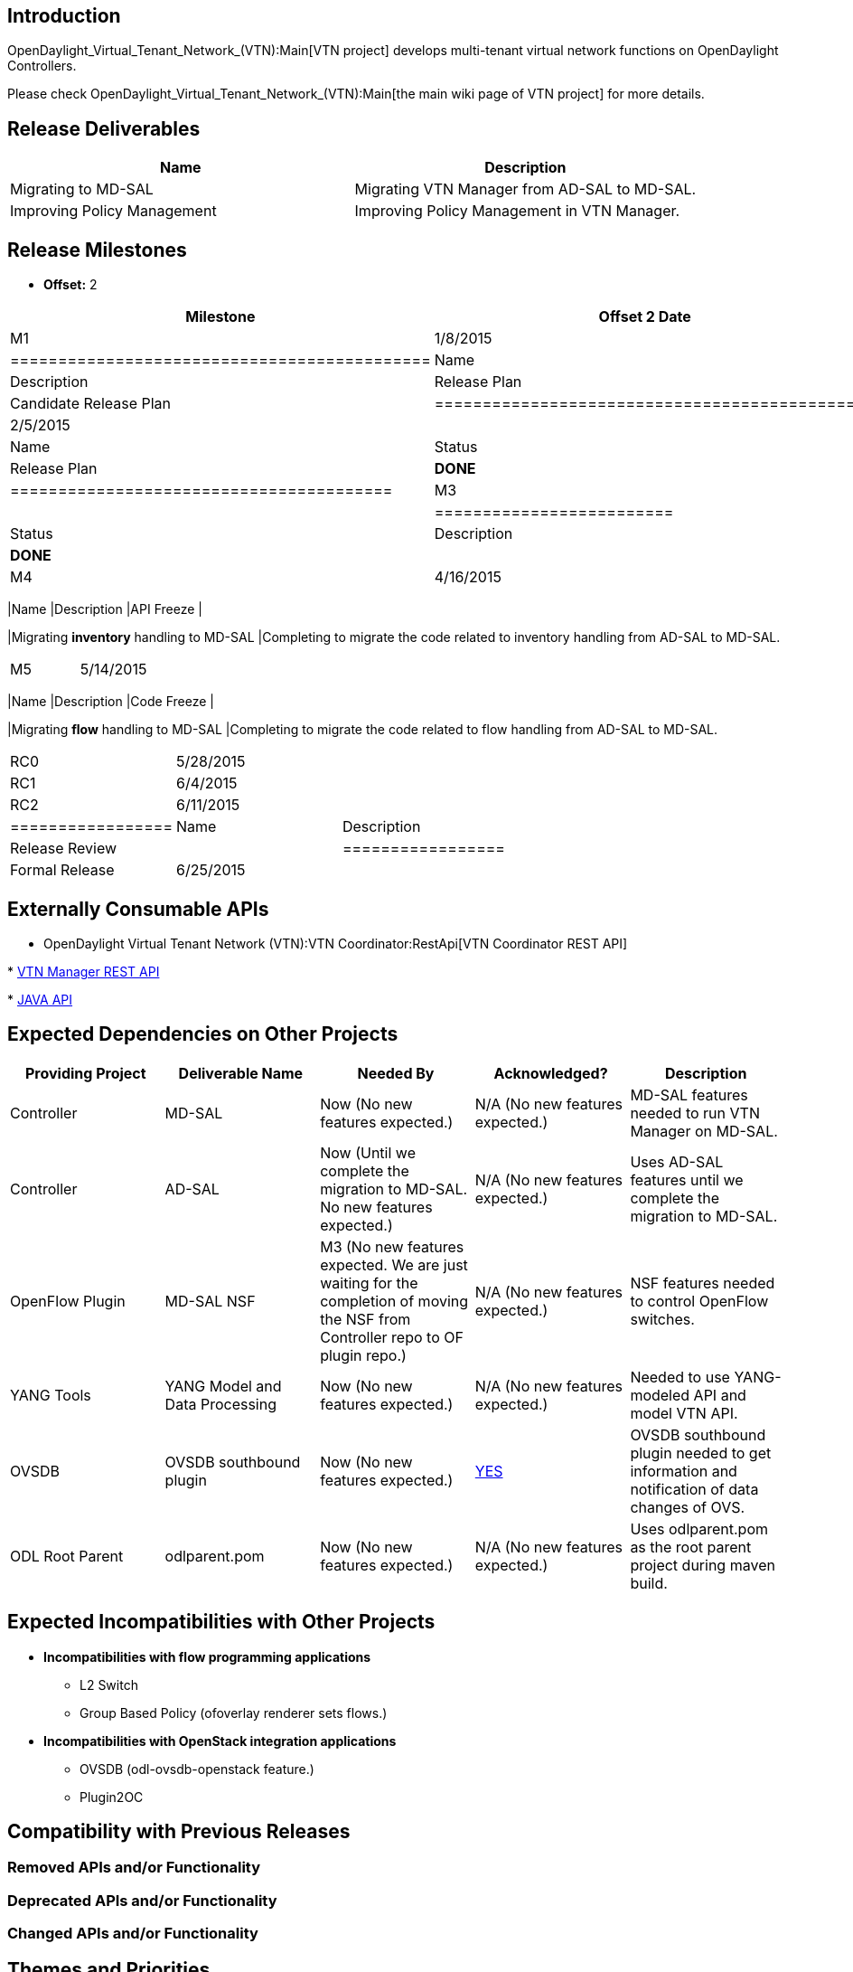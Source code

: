[[introduction]]
== Introduction

OpenDaylight_Virtual_Tenant_Network_(VTN):Main[VTN project] develops
multi-tenant virtual network functions on OpenDaylight Controllers.

Please check OpenDaylight_Virtual_Tenant_Network_(VTN):Main[the main
wiki page of VTN project] for more details.

[[release-deliverables]]
== Release Deliverables

[cols=",",options="header",]
|=======================================================================
|Name |Description
|Migrating to MD-SAL |Migrating VTN Manager from AD-SAL to MD-SAL.

|Improving Policy Management |Improving Policy Management in VTN
Manager.
|=======================================================================

[[release-milestones]]
== Release Milestones

* *Offset:* 2

[cols=",,",options="header",]
|=======================================================================
|Milestone |Offset 2 Date |Deliverables
|M1 |1/8/2015 a|
[cols=",,",options="header",]
|============================================
|Name |Status |Description
|Release Plan |*DONE* |Candidate Release Plan
|============================================

|M2 |2/5/2015 a|
[cols=",,",options="header",]
|========================================
|Name |Status |Description
|Release Plan |*DONE* |Final Release Plan
|========================================

|M3 |3/19/2015 a|
[cols=",,",options="header",]
|=========================
|Name |Status |Description
|Feature Freeze |*DONE* |
|=========================

|M4 |4/16/2015 a|
[cols=",",options="header",]
|=======================================================================
|Name |Description
|API Freeze |

|Migrating *inventory* handling to MD-SAL |Completing to migrate the
code related to inventory handling from AD-SAL to MD-SAL.
|=======================================================================

|M5 |5/14/2015 a|
[cols=",",options="header",]
|=======================================================================
|Name |Description
|Code Freeze |

|Migrating *flow* handling to MD-SAL |Completing to migrate the code
related to flow handling from AD-SAL to MD-SAL.
|=======================================================================

|RC0 |5/28/2015 |

|RC1 |6/4/2015 |

|RC2 |6/11/2015 a|
[cols=",",options="header",]
|=================
|Name |Description
|Release Review |
|=================

|Formal Release |6/25/2015 |
|=======================================================================

[[externally-consumable-apis]]
== Externally Consumable APIs

* OpenDaylight Virtual Tenant Network (VTN):VTN Coordinator:RestApi[VTN
Coordinator REST API]

*
https://jenkins.opendaylight.org/releng/view/vtn/job/vtn-merge-master/lastSuccessfulBuild/artifact/manager/northbound/target/site/wsdocs/index.html[VTN
Manager REST API]

*
https://jenkins.opendaylight.org/releng/view/vtn/job/vtn-merge-master/lastSuccessfulBuild/artifact/manager/api/target/apidocs/index.html[JAVA
API]

[[expected-dependencies-on-other-projects]]
== Expected Dependencies on Other Projects

[cols=",,,,",options="header",]
|=======================================================================
|Providing Project |Deliverable Name |Needed By |Acknowledged?
|Description
|Controller |MD-SAL |Now (No new features expected.) |N/A (No new
features expected.) |MD-SAL features needed to run VTN Manager on
MD-SAL.

|Controller |AD-SAL |Now (Until we complete the migration to MD-SAL. No
new features expected.) |N/A (No new features expected.) |Uses AD-SAL
features until we complete the migration to MD-SAL.

|OpenFlow Plugin |MD-SAL NSF |M3 (No new features expected. We are just
waiting for the completion of moving the NSF from Controller repo to OF
plugin repo.) |N/A (No new features expected.) |NSF features needed to
control OpenFlow switches.

|YANG Tools |YANG Model and Data Processing |Now (No new features
expected.) |N/A (No new features expected.) |Needed to use YANG-modeled
API and model VTN API.

|OVSDB |OVSDB southbound plugin |Now (No new features expected.)
|https://lists.opendaylight.org/pipermail/release/2015-February/001367.html[YES]
|OVSDB southbound plugin needed to get information and notification of
data changes of OVS.

|ODL Root Parent |odlparent.pom |Now (No new features expected.) |N/A
(No new features expected.) |Uses odlparent.pom as the root parent
project during maven build.
|=======================================================================

[[expected-incompatibilities-with-other-projects]]
== Expected Incompatibilities with Other Projects

* *Incompatibilities with flow programming applications*
** L2 Switch
** Group Based Policy (ofoverlay renderer sets flows.)

* *Incompatibilities with OpenStack integration applications*
** OVSDB (odl-ovsdb-openstack feature.)
** Plugin2OC

[[compatibility-with-previous-releases]]
== Compatibility with Previous Releases

[[removed-apis-andor-functionality]]
=== Removed APIs and/or Functionality

[[deprecated-apis-andor-functionality]]
=== Deprecated APIs and/or Functionality

[[changed-apis-andor-functionality]]
=== Changed APIs and/or Functionality

[[themes-and-priorities]]
== Themes and Priorities

[[requests-from-other-projects]]
== Requests from Other Projects

[[test-tools-requirements]]
== Test Tools Requirements

VTN Project requires a VM inside the OpenDaylight cloud for System Test
in which VTN Coordinator is installed.

[[other]]
== Other

Category:OpenDaylight Virtual Tenant Network[Category:OpenDaylight
Virtual Tenant Network]
